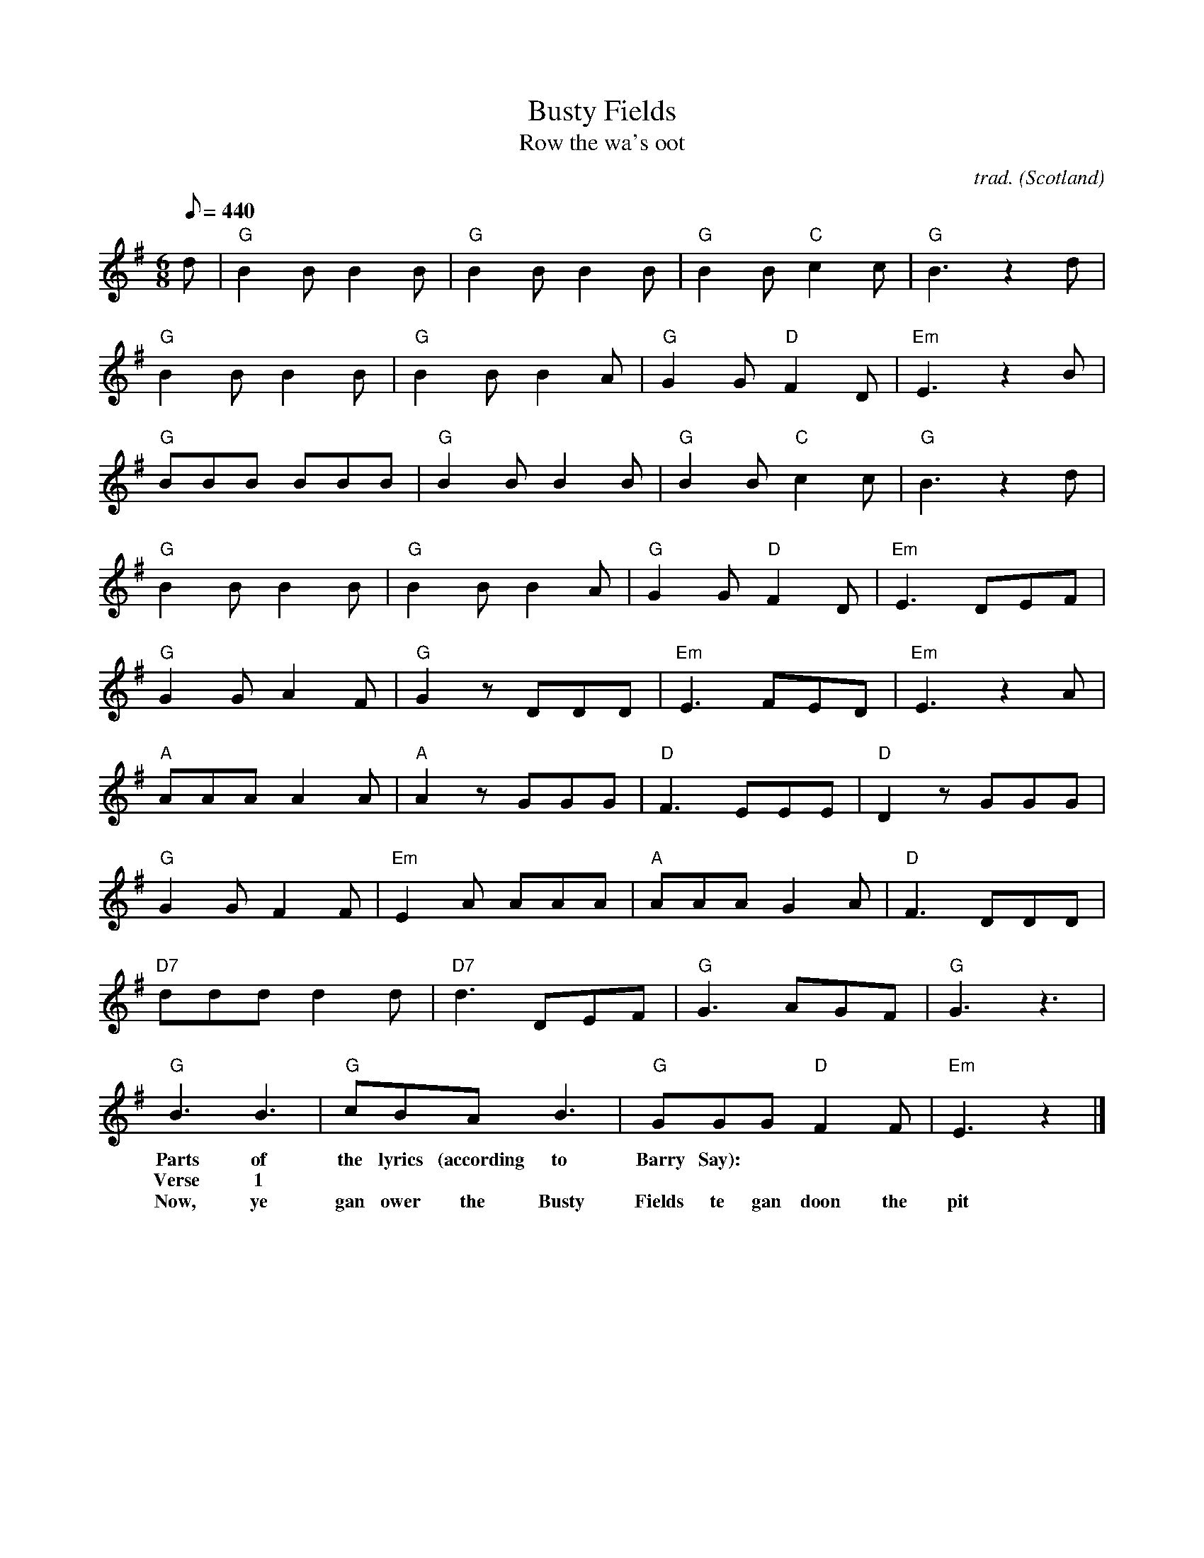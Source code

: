 X: 1
T:Busty Fields
T:Row the wa's oot
C:trad.
O:Scotland
A:Northhumbria
Z:Transcribed from memory by Frank Nordberg - http://www.musicaviva.com. Based on the \
recording by the Norwegian folk singer Lillebj\orn Nilsen. Lot of thanks to Barry Say \
and Phil Taylor (http://rbu01.ed-rbu.mrc.ac.uk/) for helping me to identify the tune.
D:1. the Elliots of Birtley: "Busty Fields"
D:2. Tom Gilfellon: "Little Chance"
D:3. Lillebj\orn Nilsen: "Eg heiter Ola Tveiten" (Norwegian lyrics)
M:6/8
L:1/8
Q:440
K:EM
d|"G"B2B B2B|"G"B2B B2B|"G"B2B "C"c2c|"G"B3 z2d|
"G"B2B B2B|"G"B2B B2A|"G"G2G "D"F2D|"Em"E3 z2B|
"G"BBB BBB|"G"B2B B2B|"G"B2B "C"c2c|"G"B3 z2d|
"G"B2B B2B|"G"B2B B2A|"G"G2G "D"F2D|"Em"E3 DEF|
"G"G2G A2F|"G"G2 z DDD|"Em"E3 FED|"Em"E3 z2A|
"A"AAA A2A|"A"A2 z GGG|"D"F3 EEE|"D"D2 z GGG|
"G"G2G F2F|"Em"E2A AAA|"A"AAA G2A|"D"F3 DDD|
"D7"ddd d2d|"D7"d3 DEF|"G"G3 AGF|"G"G3 z3|
"G"B3 B3|"G"cBA B3|"G"GGG "D"F2F|"Em"E3 z2|]
w: Parts of the lyrics (according to Barry Say):
w: Verse 1
w: Now, ye gan ower the Busty Fields te gan doon the pit
W: Ye get yer lamp oot, ye gan inbye and there ye sit at the kist
W: Now the deputy says 'Thee plaice is holed, ye'll hev te gan straight on',
W: Aa says te him 'What's the matter wi' mi aan? He says 'She canna gan on.'
W: Now Aa filled fifteen oot of a judd, titty fa-la, titty fa-lay,
W: Aw by God, she was good, titty fa-la, titty fa-lay
W: Aa went oot te get a shaft, when the timmer it gave a crack,
W: Aya and a stone fell on mi back, titty fa-la, titty fa-lay
w: Chorus
w: La la la-la-la-laa, Ower the walls oot.
w: or
w: Naa Naa na-na-na-naa Ower the wa's oot.
w: or anything similar
w: A later verse:
w: Mi name it's Jackie Robinson, that name Aa div advance,
W: Aa drive a little Gallowa and the call her Little Chance.
W: Chancey has twee greasy feet, likewise a kickely back
W: And gannin alang the gannin boards she makes the chum'uns knack.
W: Whey Aa wes comin' aroond the turn, titty fala titty falay
W: Chancey wadnt hang on, titty fa-la, titty fa-lay
W: The tubs they gave a click, Aa jumped off at the switch,
W: Y'bugger Aa smashed the deputy's kist, titty fa-la, titty fa-lay
w: Chorus
w: The last verse as sung by the Elliots
w: There was me and mi wife and mi mother-in-law, we went to the silvery sea.
W: Mi mother-in-law got into a boat, a sailor she wad be.
W: She hadn't gone passin' twenty yards when all of a sudden there's a shoot.
W: Aa looks aroond and there's mi mother-in-law a-splashin aboot.
W: Whey, she shoots "Help Aa cannot swim!" titty fa-la, titty fa-lay
W: Aa says "Noos the time te larn". titty fa-la, titty fa-lay
W: Mi wife she says "Ye hoond, ye're not ganna watch her droond?"
W: Aa says "Naa, Aa'll shut mi eyes", titty fa-la, titty fa-lay
w: Chorus
